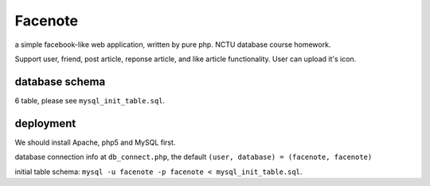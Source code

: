 Facenote
========
a simple facebook-like web application, written by pure php.
NCTU database course homework.

Support user, friend, post article, reponse article, and like article functionality.
User can upload it's icon.

database schema
---------------
6 table, please see ``mysql_init_table.sql``.

deployment
----------
We should install Apache, php5 and MySQL first.

database connection info at ``db_connect.php``, the default ``(user, database) = (facenote, facenote)``

initial table schema: ``mysql -u facenote -p facenote < mysql_init_table.sql``.
